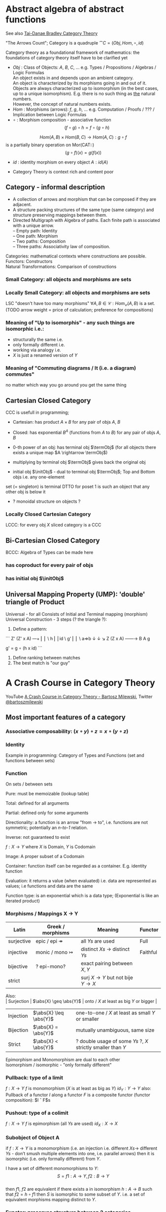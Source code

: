 # generate pdf: M-x org-latex-export-to-pdf

#+LATEX_HEADER: \usepackage{cat-7-sketches}

# https://en.wikipedia.org/wiki/List_of_mathematical_symbols_by_subject
# latexpreview / nolatexpreview C-c C-x C-l
# #+STARTUP: nolatexpreview
#+STARTUP: showeverything inlineimages nolatexpreview


* Abstract algebra of abstract functions

See also \href{https://www.math3ma.com/categories/category-theory}{Tai-Danae Bradley Category Theory}

"The Arrows Count"; Category is a quadruple $\cat{C} = (Obj, Hom, \circ, id)$

Category theory as a foundational framework of mathematics: the foundations of
category theory itself have to be clarified yet

- $Obj$ : Class of Objects: $A$, $B$, $C$, $\dots$ e.g. Types / Propositions /
  Algebras / Logic Formulas \\
  An object exists in and depends upon an ambient category. \\
  An object is characterized by its morphisms going in and out of it. \\
  Objects are always characterized up to isomorphism (in the best cases, up to
  a unique isomorphism). E.g. there is no such thing as _the_ natural numbers. \\
  However, the concept of natural numbers exists. \\
- $Hom$ : Morphisms (arrows): $f$, $g$, $h$, $\dots$ e.g. Computation / Proofs / ??? / \\
  Implication between Logic Formulas
- $\circ$ : Morphism composition - associative function
  $$(f \circ g) \circ h = f \circ (g \circ h)$$

$$Hom(A, B) \times Hom(B, C) \rightarrow Hom(A, C): g \circ f$$
is a partially binary operation on Mor(CAT::)
$$(g \circ f)(x) = g(f(x))$$
- $id$ : identity morphism on every object $A: id(A)$

- Category Theory is context rich and content poor

** Category - informal description
- A collection of arrows and morphism that can be composed if they are adjacent.
- A structure packing structures of the same type (same category) and structure
  preserving mappings between them.
- Directed Multigraph with Algebra of paths. Each finite path is associated with
  a unique arrow. \\
  -- Empty path: Identity \\
  -- One path: Morphism \\
  -- Two paths: Composition \\
  -- Three paths: Associativity law of composition.

Categories: mathematical contexts where constructions are possible. \\
Functors: Constructors \\
Natural Transformations: Comparison of constructions

*** Small Category: all objects and morphisms are sets

*** Locally Small Category: all objects and morphisms are sets
LSC "doesn't have too many morphisms"
$\forall A,B \in \mathcal{C}: Hom_\mathcal{C}(A, B)$ is a set.
(TODO arrow weight = price of calculation; preference for compositions)

*** Meaning of "Up to isomorphis" - any such things are isomorphic i.e.:
- structurally the same i.e.
- only formally different i.e.
- working via analogy i.e.
- $X$ is just a renamed version of $Y$

*** Meaning of "Commuting diagrams / It (i.e. a diagram) commutes"
no matter which way you go around you get the same thing

** Cartesian Closed Category
CCC is usefull in programming;
- Cartesian: has product $A \times B$ for any pair of objs $A$, $B$

- Closed: has exponential $B^A$ (functions from $A$ to $B$) for any pair of objs
  $A$, $B$

- 0-th power of an obj: has terminal obj $\termObj$ (for all objects there
  exists a unique map $A \rightarrow \termObj$)

- multiplying by terminal obj $\termObj$ gives back the original obj
- initial obj $\initObj$ - dual to terminal obj $\termObj$; Top and Bottom objs
  i.e. any one-element
set (= singleton) is terminal DTTO for poset 1 is such an object that any other
obj is below it
- ? monoidal structure on objects ?

*** Locally Closed Cartesian Category
LCCC: for every obj $X$ sliced category is a CCC

** Bi-Cartesian Closed Category
BCCC: Algebra of Types can be made here
*** has coproduct for every pair of objs
*** has initial obj $\initObj$

** Universal Mapping Property (UMP): 'double' triangle of Product
Universal - for all
Consists of Initial and Terminal mapping (morphism)
Universal Construction - 3 steps (? the triangle ?):
1. Define a pattern:
```
         Z'  (Z' x A) ---+
         ⎢       ⎢        \
       h ⎢       ⎢id       \ g'
         ⎢       ⎢          \
    a=>b ↓       ↓           ↘
         Z   (Z x A) ------\rightarrow B
                 A      g

    g' = g ∘ (h x id)
```
2. Define ranking between matches
3. The best match is "our guy"

* A Crash Course in Category Theory
YouTube \href{https://www.youtube.com/watch?v=JH_Ou17_zyU}{A Crash Course in Category Theory - Bartosz Milewski},
Twitter \href{https://twitter.com/@bartoszmilewski}{@bartoszmilewski}

** Most important features of a category
*** Associative composability: $(x \circ y) \circ z = x \circ (y \circ z)$
*** Identity
Example in programming: Category of Types and Functions (set and functions
between sets)

*** Function
On sets / between sets

Pure: must be memoizable (lookup table)

Total: defined for all arguments

Partial: defined only for some arguments

Directionality: a function is an arrow "from \rightarrow to", i.e. functions are
not symmetric; potentially an /n-to-1/ relation.

Inverse: not guaranteed to exist

$f: X \rightarrow Y$ where $X$ is Domain, $Y$ is Codomain

Image: A proper subset of a Codomain

Container: function itself can be regarded as a container. E.g. identity
function

Evaluation: it returns a value (when evaluated) i.e. data are represented as
values; i.e functions and data are the same

Function type: is an exponential which is a data type; (Exponential is like an
iterated product)

*** Morphisms / Mappings X \rightarrow Y
| Latin      | Greek / morphisms               | Meaning                                               | Functor  |
|------------+---------------------------------+-------------------------------------------------------+----------|
| surjective | epic / epi   \twoheadrightarrow | all $Ys$ are used                                     | Full     |
| injective  | monic / mono \rightarrowtail    | distinct $Xs$ $\rightarrow$ distinct $Ys$             | Faithful |
| bijective  | ? epi-mono?                     | exact pairing between $X, Y$                          |          |
| strict     |                                 | surj $X \rightarrow Y$ but not bije $Y \rightarrow X$ |          |

Also: \\
| Surjection | $\abs{X} \geq \abs{Y}$ | onto / $X$ at least as big $Y$ or bigger                     |
| Injection  | $\abs{X} \leq \abs{Y}$ | one-to-one / $X$ at least as small $Y$ or smaller            |
| Bijection  | $\abs{X} =    \abs{Y}$ | mutually unambiguous, same size                              |
| Strict     | $\abs{X} <    \abs{Y}$ | ? double usage of some $Ys$ ?, $X$ strictly smaller than $Y$ |

Epimorphism and Monomorphism are dual to each other \\
Isomorphism / isomorphic - "only formally different"


*** Pullback: type of a limit
$f: X \rightarrow Y$     $f$ is monomorphism ($X$ is at least as big as $Y$)
$id_Y: Y \rightarrow Y$
also: Pullback of a functor $I$ along a functor $F$ is a composite functor
(functor composition): $I \circ F$s

*** Pushout: type of a colimit
$f: X \rightarrow Y$     $f$ is epimorphism (all $Ys$ are used)
$id_X: X \rightarrow X$

*** Subobject of Object A
if $f: X \rightarrow Y$ is a monomorphism (i.e. an injection i.e. different $Xs
\rightarrow$ different $Ys$ - don’t smush multiple elements into one, i.e.
parallel arrows) then it is isomorphic (i.e. only formally different) from $Y$.

I have a set of different monomorphisms to $Y$: \\
  $$S = {f1: A \rightarrow Y, f2: B \rightarrow Y}$$ \\
then $f1$, $f2$ are equivalent if there exists a in isomorphism
$h: A \rightarrow B$ such that $f2 = h ∘ f1$
then $S$ is isomorphic to some subset of $Y$. i.e. a set of equivalent morphisms
mapping distinct to $Y$.

*** Functor: preserves structure between 2 categories
- Is a homomorphism by definition, i.e. it preserves structure between two
  categories
- In programming: total mapping of types; (total = all objs from the source are
  mapped)
- Constant functor: collapses all objs into one obj and all morphisms into an
  identity
- Intuitive understanding: (endo) functor is a container - i.e. list contains
values (Comonad is a container that already comes prefilled with many values and
with an access point to one particular value. E.g. hidden params (for hidden
param propagation it's better to use comonad than monad), history, neighbourhood
etc.)
- Endofunctor $[\cat{C},\cat{C}]$: is a functor that maps a category to itself
- Lifting: (= applying functor) transforms a function into a corresponding
  function within another (usually more general) setting

```
                Ff
          Fa ------\rightarrow Fb
           ↑          ↑
           |    f     |
           a ------\rightarrow b
```
- Covariant functor: Same directions in src and dst Category \\
  $G f : (a \rightarrow b) \rightarrow (G a \rightarrow G b)$

- Contravariant functor: Reverse direction in src or dst Category \\
  $G f : (a \rightarrow b) \rightarrow (G b \rightarrow G a)$
  respectively

  $G f : (b \rightarrow a) \rightarrow (G a \rightarrow G b)$ \\
  i.e.
  $Gf : \cat{C^\op} \rightarrow \cat{D}$ respectively $Gf : \cat{C} \rightarrow
  \cat{D^\op}$

- Bifunctor: e.g a Product - it takes two objs and produces third obj, but it
  also takes two morphisms and produces 3rd morphism which is a product of these
  two morphisms $C \times D \rightarrow E$

- List: $List(\alpha) = Nil | Const \alpha (List \alpha)$ - most intuitive(?) functor example
  It's also a type constructor: takes a type $\alpha$ and creates a list of $\alpha$.

Sum $+$ and Product $\times$ are algebraic data types (Algebra on Types): \\
List(\alpha) = Nil | Const \alpha (List \alpha) ~ L(\alpha) = 1 + \alpha \times L(\alpha) => .. => L(\alpha) = 1 / (1 -
\alpha) = 1 + \alpha + \alpha \times \alpha + \alpha \times \alpha \times \alpha + ...

Inlining and refactoring are the opposite.

*** Fibre: points mapped to the same value
invertibility: function to fibre

*** Natural Transformation: a way of/for comparing functors
- maps Morphism(s) to commuting diagram(s) (naturality squares). i.e.
comorphism: replacing a square of (complex) relations with a single morphism
- picks a morphish between two Objs; Picking 1 morphishm from a Homset
- Components of NaT

- Composing Ftor acting on an Obj with a Ftor acting on a Morphishm:
 $\alpha b \circ Ff$

- Every polymorphic functions is a NaT: it is defined for every single type
i.e. multiplication (Product) of all Objs in a Category. The same goes for
the dual - the Sum.
- Functor is a container, NaT repackages the container
- Naturality condition i.e. the Naturality Square:
$$Gf ∘ \alpha a = \alpha b ∘ Ff$$

**** Compositons of Natural Transformations

See \href{https://math.vanderbilt.edu/dept/conf/tacl2013/coursematerials/SelingerTACL20132.pdf}{SelingerTACL20132}
E.g. NaT compositions in \href{https://gist.github.com/Mzk-Levi/752d1e0f2f7f30cd3bda}{Scala} \\

Legend: \\
$A$ - an Obj in the Category $\mathcal{C}$
$(...)A$ / $[...]A$ - an A-component of the NaT (...) / [...] \\
$\alpha A$ / $\beta A$ - an A-component of the NaT $\alpha$ / $\beta$ \\
$\alpha FA$ - an FA-component of the NaT $\alpha$ \\
$\beta GA$ / $\beta FA$ - $GA$ / $FA$ -component of the NaT $\beta$

***** Verical Compositon of NaTs:

If $\alpha:F \rightarrow G$ and $\beta:G \rightarrow H$ are NaTs, then their
vertical composition
$$\beta * \alpha : F \rightarrow H$$

is defined by:
$$(\beta * \alpha)A = \beta A \circ \alpha A : FA \rightarrow HA$$
where $A$ is an Obj in the Category C and $(...)A$ is an A-component of the NaT
(...)

- is associative and has an id, and allows one to consider the collection
of all functors C \rightarrow D itself as a category.

***** Right Whiskering

If $F, G : C \rightarrow D$ and $H : D \rightarrow E$ are Ftors, and if
$\alpha : F \rightarrow G$ is a NaT, the right whiskering
$$H \circ \alpha : H \circ F \rightarrow H \circ G$$
is defined as
$$(H \circ \alpha)A : H(FA) \rightarrow H(GA)$$
by $(H \circ \alpha)A = H(\alpha A)$

***** Left Whiskering

If $F : C \rightarrow D$ and $G, H : D \rightarrow E$ are Ftors, and if
$\alpha : G \rightarrow H$ is a NaT, the left whiskering
$$\alpha \circ F : G \circ F \rightarrow H \circ F$$
is defined as
$$(\alpha \circ F)A : G(FA) \rightarrow H(FA)$$
by $(\alpha \circ F)A = \alpha FA$

***** Horizontal Compositon of NaTs:

If $F, G : C \rightarrow D$ and $H, K : D \rightarrow E$ are Ftors, and if
$\alpha : F \rightarrow G$ and $\beta : H \rightarrow K$ are NaTs, the
horizontal composition
$$\beta \circ \alpha : H \circ F \rightarrow K \circ G$$

can be defined in two different ways:
- Right whiskering followed by left whiskering:
 $\beta \circ \alpha = (\beta \circ G) * (H \circ \alpha)$

- Left whiskering followed by right whiskering:
 $\beta \circ \alpha = (K \circ \alpha) * (\beta \circ F)$

The two definitions coincide, because
$$(\beta \circ G) * (H \circ \alpha) A = \beta GA \circ H(\alpha A)$$
$$(K \circ \alpha) * (\beta \circ F) A = K(\alpha A) \circ \beta FA$$

- is associative with an id, and the id coincides with that for vertical
composition.

** Yoneda perspective, embeding and lemma
*** Yoneda Perspective
An object is completely determined by its relationships to other objects

*** Yoneda Embedding https://youtu.be/JH_Ou17_zyU?t=1h8m9s
Idea: replace content of an object (picked i.e. fixed) by all arrows ending in
this object.
It's content and properties.
Set of Arrow from every possible Obj $X$ to the Obj $A$

Mapping from an Obj $X$ to the Set of Arrows $X \rightarrow A$:
1. for every Obj $A$ get a different functor $F: C \rightarrow Set$
2. then vary the Obj $A$:

*** Yoneda Lemma
Idea: Natural transformation and functor (i.e. Container) can replace each other
$[C,Set](C(a,-), F) \simeq F a$   also: $[C,Set](C(a,-), C(b,-)) \simeq C(b,a)$
- Description of integration over a special Ftor (i.e. Hom Functor)

$a$ - some arbitrary Obj of C
$F$ - some arbitrary Ftor acting on the Obj a
$\simeq$ - "naturally isomorphic" (i.e. a NaT exists such that its components are
all invertible isomorphisms)

Hom functors - Intuition:
- Serve for the same purposes as Free Monoids

It's enough to define this NaT on one Obj (i.e. set C(a,a)) and moreover
it's enough to define it on one Point in this Set i.e. the Identity on Obj a.
The rest of the NaT is transported from this Point.
```
 (                     ) \simeq F a
           ⎜                ⎜
           ⎜                +-- Container of the Obj a (i.e. the data structure)
           +------------------- Polymorphic higher order Function

 (\forall x : (a \rightarrow x) \rightarrow F x) \simeq F a
           ⎜    ⎜  ⎜      ⎜
           ⎜    ⎜  ⎜      +--- Container of the Obj a (i.e data structure)
           ⎜    ⎜  +---------- Functor
           ⎜    +------------- NaT i.e. Polymorphic Higher Order Function
           +------------------ ...
```

*** Khan Extentions: the next abstraction level
*** Adjunctions: weakening of "equality" of Categories
"inverse" is defined only for functions not functors
e.g. Currying: from a Pair to Function type

*** Adjointness: constructing / generating principle
- Adjunctions/Adjoins are monads ???
examples:
- product is left adjoint to exponential: $(-) x A ⊣ (-)^A$
- left adjointness of sum (coproduct), pairing and product: $Σ ⊣ ∆ ⊣ Π$
induction, recursion, Natural Numbers (inductively defined), Lists, ...
conjunction, disjunction, True, False, Exponentiation
Quantifiers: $\forall$ Every, $\exists$ Exists; $Σ$ Sigma, $Π$ Pi

*** Abstraction: the non-invertibility
- from all properties (i.e. all points of a fibre) I'm interested only in one
- e.g. I'm not interested in what was the exact input value of a function,
I'm interested only if it was an even or odd value

*** Modeling: mapping / injecting
HomSet: HomC(A,B) = {f: A \rightarrow B}
- Set of all morphisms A \rightarrow B in a category C. Objs of C don't need to be sets.
- A collection of two monoids A,B (The identity on an object is its monoidal
  operation) with a set of compatible transitions between them.

External vs. Internal Homset

*** Free Monoid: has a unique mapping to every other monoid
A list of accumulated vals

*** HomFunctor: Functor to category of Sets
Has a NaT to every other functor. This NaT is not unique but limited
Reader functor in Haskell

*** Covariant functor: Hom(A,–) : C \rightarrow Set
$F f :: (a \rightarrow b) \rightarrow (F a \rightarrow F b)$ - same directions in src and dst Category
Hom(A,–) maps each object X in C to the set of morphisms, Hom(A, X)
Hom(A,–) maps each morphism f : X \rightarrow Y to the function
Hom(A, f) : Hom(A, X) \rightarrow Hom(A, Y) given by

*** Contravariant functor: Hom(–,B) : C-op \rightarrow Set
$F f :: (a \rightarrow b) \rightarrow (F b \rightarrow F a)$ - Reverse directions in src and dst Category
$Hom(–,B)$ maps each obj $X \in \cat{C}$ to the set of morphisms $Hom(X, B)$
$Hom(–,B)$ maps each morphism $h : X \rightarrow Y$ to the function
$Hom(h, B) : Hom(Y, B) \rightarrow Hom(X, B)$ given by

*** Representable Functor F: C \rightarrow Set is naturally isomorphic to HomC(A,-) for some object A of C
Represents:
- obj of $\cat{C}$ as sets
- morphisms of $\cat{C}$ as morphisms between sets.
i.e. functions "tabulate", "index" can be created; mapping of function to a data-type

Functors as representations (Lawvere):
Think of a functor $F: C \rightarrow D$ as giving a picture, or "representation", of $C$ in $D$.

Following Lawvere, logicians often call the categoryCa ‘theory’, and call the
functor $F : C \rightarrow D$ a "model" of this theory.

(TODO see Bartosz's intuition about functors in the "Programming with Categories" videos)

For any fix obj $A \in \cat{C}$, we have a $HomC(A,-)$ such that we have a mapping
$HomC(A,X) \rightarrow HomC(A, Y)$ when there is a morphism $X \rightarrow Y$. E.g.:
The forgetful functor Grp \rightarrow Set on the category of groups $(G, *, e)$ is
represented by $(Z, 1)$.
The forgetful functor Ring \rightarrow Set on the category of rings is represented by
$(Z[x], x)$, the polynomial ring in one variable with integer coefficients.
The forgetful functor Vect \rightarrow Set on the category of real vector spaces is
represented by $(R, 1)$.
The forgetful functor Top \rightarrow Set on the category of topological spaces is
represented by any singleton topological space with its unique e

*** Homomorphism: structure-preserving mapping between 2 algebraic structures
$f(m * n) = f(m) * f(n)$
Individual monoids themselves give category
Monoids with homomorphisms give category

*** Kleisli category
Monad: return: a \rightarrow m a; bind: m a \rightarrow (a \rightarrow m b) \rightarrow m b
You can operate on IO Monad
You can't extract anything from IO Monad (it's lost)
Monoind in Category of Endofunctors
Comonad: (w a \rightarrow b) \rightarrow (w b \rightarrow c) \rightarrow (w a \rightarrow c)
You can extract from IO Monad
You can't put anything to IO Monad

*** Indexed Monad: IxMonad: ibind: m i j a \rightarrow (a \rightarrow m j k b) \rightarrow m i k b
state composition
Session Types, Dependent Types, Dependent State Types

*** Curry-Howard-Lambek correspondence: Intuitionistic Logic \leftarrowrightarrow Type Theory \leftarrowrightarrow Category Theory:
Function A \rightarrow B is a proof of logical implication A => B
Direct relationship between computer programs and mathematical proofs; from 1940-ties
Link between Computation and Logic;
Proofs-as-programs and propositions- or formulae-as-types interpretation;
Proofs (= Programs) can be executed;
Typed lambda calculi derived from the Curry–Howard-Lambek paradigm led to software like Coq;
Curry-Howard-Lambek correspondence might lead to unification between mathematical logic and foundational computer science;
Popular approach: use monads to segregate provably terminating from potentially non-terminating code
Alternative: P or Q - "doesn't really matter what which one it is as long as at least one works"

| INTUITIONISTIC (Constructive) LOGIC            | TYPE THEORY - Functional Programming                                 | CATEGORY THEORY |
| Howard                                         | Curry                                                                | Lambek          |
|------------------------------------------------|----------------------------------------------------------------------|-----------------|
| Proposition of some type - (something is true) | Type (contract - a set of values that passes the contract)           |                 |
| Proof of some type                             | Term (A program - guarded fn)                                        |                 |
| Normalisation (Proof equality)                 | Computation (substitute variable with value)                         |                 |
|                                                |                                                                      |                 |
| P implies Q: P \rightarrow Q (i.e. there exists one)    | paricular fn of fn of P-contract to guarded fn of Q-contract: P \rightarrow Q | Exponential     |
| \rightarrow is constructive implication                 | \rightarrow is function from-to                                               |                 |
| false      \rightarrow false (implies)                  | {}       \rightarrow  {}  no values (empty set); contract cannot be satisfied |                 |
| false      \rightarrow true                             | {}       \rightarrow  {.} (one element set)                                   |                 |
| true       \rightarrow true                             | {.}      \rightarrow  {.} (identity function)                                 |                 |
| true  (not \rightarrow) false (does not imply)          | {.} (not \rightarrow) {}                                                      |                 |
| Conjunction - and: P ⋀ Q                       | Pair (P, Q)     (proof-of-P, proof-of-Q)                             | Product         |
| Alternative - or: P ⋁ Q                        | Union of (different) proofs P, Q                                     | Sum             |


** Correspondance of type habitation and proposition
inhabited - has elems / members
"Either a b" is inhabited if either a or b is inhabited (at least one of them is true / provable)

Curry: ((a,b) \rightarrow c) \rightarrow (a \rightarrow (b \rightarrow c))
Uncurry: (a \rightarrow (b \rightarrow c)) \rightarrow ((a,b) \rightarrow c)

Eval: a function of two args / a pair
$((a => b), a) \rightarrow b$ this is modus-ponens in logic $(a => b) ∧ a \rightarrow b$

| True proposition        | False proposition      | Conjunction $a ∧ b$              | Disjunction $a ∨ b$           | Implication $a => b$            |
| Unit-type               | Void-type              | Pair $(a,b)$                     | Either $a$ or $b$             | Function type $a \rightarrow b$ |
| sinhabited              | not inhabited          |                                  |                               |                                 |
| Terminal obj $\termObj$ | Initial obj $\initObj$ | Categorical product $a \times b$ | Categorical coproduct $a ⎥ b$ | Exponential obj $b^a$           |


0 - void type - ?
1 - unit type - 0th-power: terminal obj
2 - bool type (two possible values): 1st-power: the obj itself
3 - int type - 2nd-power: product
4 - real type (if continuum hypothesis holds :-)
5 - ? type

JavaScript & Category Theory: Category == Contracts + Functions guarded by contracts

** Set vs. Category theory comparision
| Set theory                  | Category theory                                          | JavaScript                     |
|-----------------------------|----------------------------------------------------------|--------------------------------|
| membership relation         | -                                                        |                                |
| elements                    | objects                                                  | contracts                      |
| sets                        | categories                                               |                                |
| -                           | morphisms (structure-preserving mapping between objects) | functions guarded by contracts |
| functions                   | functors  (maps between categories)                      |                                |
| equations between elements  | isomorphisms between objects                             |                                |
| equations between sets      | equivalences between categories                          |                                |
| equations between functions | natural transformations (maps between functors)          |                                |

Categorification: process of weakening structure, weakening equalities down to
natural isomorphisms and then adding-in rules that these natural isomorphisms
have to follow (so it behaves well)
Counting number of elements in sets is decategorification; from category we get
set or from set we get a number
Monoid homomorphisms: a function between the sets of monoid elements that
preserved the monoid structure
Monoidal functors: a functor between categories that preserves the monoidal
structure (should preserve multiplication) from functor(prodn([x, y, ..])) to
prodn([functor(x), functor(y), ..])
Monoidal monad:       ???

Functor:
"forget the indexing (domain functor)"

*** Contract = Object
*** Product: examples:
Objects   - numbers
Morphisms - functions 'less/greater or equal than'

*** Isomorphism (bijection when f is a function on set / sets):
\forall f: X \rightarrow Y there \exists g: Y \rightarrow X such that $g \after
f = id_X$ and $f \after g = id_Y$ where $id_X$, $id_Y$ are identity morphisms on
$X$, $Y$, i.e. $f$ is invertible and $g$ is the inverse of $f$.

** Category theory - Modeling (new vocabulary)
| hierarchies                | partial orders     |
| symmetries                 | group elements ?   |
| data models                | categories         |
| agent actions              | monoid actions     |
| local-to-global principles | sheaves (lanovica) |
| self-similarity            | operads            |
| context                    | monads             |

** olog = ontology log
Different branches of mathematics can be formalized
into categories. These categories can then be connected together by functors. And the
sense in which these functors provide powerful communication of ideas is that facts and
theorems proven in one category can be transferred through a connecting functor to
yield proofs of an analogous theorem in another category. A functor is like a conductor
of mathematical truth.

* Ultimatelly the human lang to talk about ideas is the lang of math.
Formulas, Multiplication, stupid mistakes in deriving, simplification etc.
CT looks nicer: no numbers, it's about ideas

* Semantics: TODO rewatch Bartosz Milewski
Designing computer language - Semantics must be provided; done by providing operational semantics
Programming - understanding the meaning i.e. semantics: what does it mean (+ 1 2)
None of the main prog. languages have (operational semantics) only partially provided.
** Operational semantics: "if state === stateX then state = stateY"
"How it executes"; reduction relation: $e1 \rightarrow e2$
for computers: local, progress oriented
Mind machine: We keep on imagining the if-then-else steps.
This is bad way - computers are much better at it.

** Denotational semantics
Denotational: mapping into mathematics; interpretation of terms: $⟦e⟧ = ?$
e.g.: $⟦ v : τ ⊢ v : τ ⟧ = idτ $ - i.e. the meaning of $⟦...⟧$ is
an identity on $τ$ i.e. an access to variable $v$
TODO [klipse "(identity 1)"]
programs can be translated to math - math is a better lang for humans
"Programm has a meaning i.e. it's a piece of math: operation, declaration, definition"

** Mathematical semantics: Functional Programming

* HoTT: functions, types and proofs
** A type it's about its construction
*** A type consists of
Constructor: how to create an element of this type
Induction: how to use elements of this type
*** It's an abstraction about a set of vals; it's about "what" (function declaration)
For mathematicians Set Theory is a low level assembly lang of maths - recenty started to be avoided:
*** Difference between a type and a set: https://youtu.be/ba4E6EMagj0?t=283
A type provides tools for creation of funtions using this type. A set
doesn't provide such tools. I.e. a type has more stucture than a set.
** A (pure) function: mapping between sets
It's about "how" (function body) - ? contrary of abstraction ?

** A proof is an object to be constructed analogically as an object of a certain type
$x = y$ is an equality-type. To proove this equality means to create an
object of the equality-type
*** $x \equiv y$ definitional equality - does not correspond to a type
x and y can constructed from the definition of their type using the
type-constructor. I.e. they're basically constructed "the same way"
*** $x = y$ propositional equality
if x and y are definitionally equal then an associated propositionally equal
element can be deduced from this.
*** Theorem
- for every function f there is a function $ap-f: (x = y) \rightarrow (f(x) = f(y))$
- from (an element of the type) $(x = y)$ the $ap-f$ is going to construct
(an element of the type) $(f(x) = f(y))$
- in logic the funtion ap-f corresponds to an implication. In generall in the
type theory a funtion is nothing else than an implication
*** Classical logic and type theory correspondence
Type theory searches for construction of a type-dependent function f (or z) ...:
| classical logic              | type theory            | notation                   |
| \foralln\forallm (n+m = m+n) | f:(n,m) \rightarrow (n+m = m+n) | f: Π n:ℕ Π m:ℕ (n+m = m+n) |
| \existsn\forallm (n+m = m)   |                        | z: Σ n:ℕ Π m:ℕ (n+m = m)   |
|                              |                        |                            |

** Siplified Categorical view of functions and types:
*** Functions: arrows between objs
*** Types: objects whose properties are defined by arrows
*** Composition, associativity, identity: see Group-like structures
Composition: "this-fn after that-fn"
No deeper specification of what the funtions and objects are
Mapping between CT and FP:

* Views \rightarrow Change of perspective
** Set-theoretical: props of sets defined by elems of sets
** Categorical: Shrink the set to a point "I can't look at the structure of a set"
Describe different kinds of sets by their interraction with other sets i.e. by arrows.
Tell me who your friends are and I tell you who you are

Phenomenons of Introduction and Elimination

Data types:
* Void (empty set): we don't know that it has no elems; describe/define the props
using arrows, i.e. saying something universal; universal property UP
initial obj: Univ prop: unique(1.) arrow to every(2.) single other obj
(corresponds to falsehood in logic)
** intro: can't be constructed (can't construct a fn returning an elem of empty set)
??? Identity fn on void ???
** elim: Void \rightarrow A (arrow from; polymorphic fn - works for any type)

* Unit (one-elem set): univ prop: terminal obj (opposite i.e. dual to init-obj); Duality - invert the arrows and you get something for free
** intro: A \rightarrow Unit (fn: just ignore the fn input)
** elim: Unit \rightarrow A (fn: pick one elem of a type i.e. set; some sort of "cheating" - instead of an elem we pick a morphism)

* Cartesian(?) Product
- https://youtu.be/8AGWTWVOJ74?t=1329
  "I have one thing, I have another thing and now I have two things"
- set of all pairs: UP (universal construction) - best product triangle: for all
other types there's the unique arrow projections: $f: C \rightarrow A$, $g: C \rightarrow B$
- tuple (pair aka record) is better than tripple ??? loop-over-all-types: for each of
all possible types: 38:20
** intro: $A \rightarrow B \rightarrow (A,B) tupple$
** elim: $(A,B) \rightarrow A, (A,B) \rightarrow B$

* Relation
A subset of a Cartesian Product; doesn't have a directionality; n-to-n relation

* Sum type (dual to product - coproduct)
** intro: A \rightarrow either A or B, B \rightarrow either A or B
** elim: case e of: left a \rightarrow f a, right b \rightarrow f b
** in functional programming - tagged unions

* Monoidal Cat (objs, arrows, prods)
looks kinda like multiplication / addition
Algebra of types ...

* Functor
Structure preserving mapping between Cats (objs to objs, fns to fns): i.e. if
there's an arrow A \rightarrow B, then there must be arrow F(A) \rightarrow F(B)
May collapse things, preserves unit obj and composition

** Endofunctor
mapping from the same Cat to the same Cat. Endo ~ inside, "Endoscopy"
Category of Endofunctors: Cat of ftors from C to C [C,C]

* ? Functor Category
Pick two Categories C, D - functors from C to D form a Functor Category [C,D]:
Objects: functors
Morphisms: natural transformations between functor

* Adjunction
A pair of ftors F, G: F is adjunct (but not inverse) to G
Obj in a Cat of Types such that: For every A, B there is a set of arrows from
A to B. This obj is called function-type. It can be defined by an adjuction of
two endofunctors

** It's more interesting if F, G are not an inverse of each other
** F left adjoing to G:
*** left side: prepare an argument for some function using functor F
*** right side: modifying the output of some function using functor G
F A === (A, C)   ftor F acts on A and creates a pair type (A, C)
G B === C \rightarrow B   ftor G acts on B and creates a function type from C to B

Currying arrises from an Adjunction:
(A, C) \rightarrow B is isomorphic (i.e. equivalent) to A \rightarrow (C \rightarrow B)

If you have a pairing (product) and if you have such an adjunction in your Cat
then you are able to define a function type (en exponential).

A Cat with such pairing and adjunction is called cartesian closed (i.e. this Cat
has a function type)

** function intro: lambda
** function elim: eval

* Natural transformations
NaTs: Polymorphic functions: mapping between ftors. See a
[picture](https://youtu.be/JH_Ou17_zyU?t=1h6m23s)
* Polymorphic function
a function for every single type i.e. multiplication
(Product) of all obj in a category. Also the dual - the Sum
* Categorical End (i.e. Product) and CoEnd (i.e. CoProduct i.e. Sum)
notation is the integral sign

* Monadic return-function
universally polymorphic function - works for any type
  https://www.youtube.com/watch?v=CfoaY2Ybf8M&t=7m

Generalization of everything. They sub-sume everything else, like adjuctions at a higher level

Limits, Colimits, Monads Adjunctions can be redefined as Khan Extentions

Intuition of Khan Extentions is difficult - they are more abstract than monads
Adjunction between a Product and a Function Type is Currying

Product generalization: Tensor Product in a monoidal category

There are many generalizations. If you get rid of the idea of having distinct
objects you get a monoid. If you get rid of the idea of composition/identity
being always defined you get a paracategory. If you generalize composition as in
"many morphisms can be composed together" you get an operad. If you get rid of
the idea of composition/identity laws having to hold with equality you get
higher categories.

* Category theory - definition dependencies
Based on definitions in The Joy of Cats.
https://www.johndcook.com/blog/category_theory/

* N-Categories
\href{https://youtu.be/6bnU7_6CNa0}{Tom Leinster: "An introduction to n-categories"}

\href{https://youtu.be/6bnU7_6CNa0?t=3369}{56:09} \\
$-2$ -Category: There's only one. (Tom provides no explanation in the video.) \\
$-1$ -Category: Boolean truth values, i.e. there are two $-1$ categories: $True$, $False$. \\
$+0$ -Category: set \\
$+1$ -Category: ...

# https://github.com/yishn/tikzcd-editor
# https://meet.google.com/linkredirect?authuser=0&dest=https%3A%2F%2Ftikzcd.yichuanshen.de%2F%23N4Igdg9gJgpgziAXAbVABwnAlgFyxMJZABgBpiBdUkANwEMAbAVxiRACUQBfU9TXfIRQBGclVqMWbAMrdeIDNjwEiZYePrNWiEAFkA%2BmAAU7AJRy%2BSwUVHrqmqToPHp5npYEqUZAEwbJ2iAAqiZu8oqeQsiifvYBbCGu3OIwUADm8ESgAGYAThAAtkhkIDgQSKISWmzZFiB5hUg%2B1GVIAMxx1U6GRtlhOflFiAAsLeWIAKydjsG9-fWDTWNIo1UzsDj6nO4LjYgdpeNTa4Eb%2BrJcFFxAA


# https://tikzcd.yichuanshen.de/#N4Igdg9gJgpgziAXAbVABwnAlgFyxMJZABgBpiBdUkANwEMAbAVxiRADEByACne4A0AlIJABfUuky58hFAFZyVWoxZsuvbgE1hYiSAzY8BIgCZSJpfWatEHASPGTDMogGZzllTbvbdT6cYoZK6e1mwA4jzh9g56BgGyyGYh1FaqttFCfvpSRonuKcphGVqx-nlECoVp3pHc0dplOc6BSaQALKHpIAAS9tnxFSjunalebH2+js0JRGQAbF3ePTx9Qk2DLvKki2PFvaulDkowUADm8ESgAGYAThAAtkhkIDgQSACMe93qfNc61AYdAARjAGAAFXJbEAMGDXHDZO6PZ7UN5IdrfbzcAA62MYaAAFnROAACABUJNx+KJggA+vwQICQWDIS1ZCBblgzgSEYCsGBvFAIExgbDEfcnogvq93ogAOyYtg4vEMQnE8mUlVqumaRkw5kQqGBGFw3kw-mC4Wi1jTJGSswypAKIrdKmqon0vVA0GGtlsTncs0MC1sIUisW2iVIB1oxDuF3eP4iJk+1mzWyw+Hi5GIGOyl41JVcTUAYywtxLJPYdIZKZZRvZAZ52cl8dj80VtjdatpurrvvTJqzfIFoatEb0dqQbdl0sLtl4pNxZYrVZ1XoNaaGQ4RkZzGMdUoL4wXuNBOHVFLPMAvNY3qYb-q5zZHlvDNsnUcQztjAA5OyA14Xp6-ZbtCTZBiGthhtaLZOqisodgmETcP8971n6GamnB34IeiAH1Eu2IrpW4R3qBj62BBOFIbGACcAFAXQvboQO26ZpBo7QeOH43F+tGygqyELpEpblqR64UZhO44UJsYfHOJ4gMq56XpqqmSfqD7SRxXpQSAMETnxOb-oeDHCb0qHJlpGGDrpe6SqZ8nHvs3ArGJq49ORNlsdC9mfjm5nyYprnucu4kkl5LFSYO1EOZ8LzBQBKxuVZ1nerZ25xRQohAA
\begin{tikzcd}
F'(F(X)) \arrow[rrrrr, "F'(F(f))"] \arrow[ddd, "\alpha'_X", Rightarrow]  &  &                                                                                         &                                                                       &  & F'(F(Y)) \arrow[ddd, "\alpha'_Y", Rightarrow] \\
                                                                         &  &                                                                                         &                                                                       &  &                                               \\
                                                                         &  & F(X) \arrow[d, "\alpha_X", Rightarrow] \arrow[r, "F(f)"] \arrow[lluu, "(F' \circ F)_X"] & F(Y) \arrow[d, "\alpha_Y", Rightarrow] \arrow[rruu, "(F' \circ F)_Y"] &  &                                               \\
G'(G(X)) \arrow[ddd, "\beta'_X", Rightarrow]                             &  & G(X) \arrow[d, "\beta_X", Rightarrow] \arrow[r, "G(f)"] \arrow[ll, "(G' \circ G)_X"]    & G(Y) \arrow[d, "\beta_Y", Rightarrow] \arrow[rr, "(G' \circ G)_Y"]    &  & G'(G(Y)) \arrow[ddd, "\beta'_Y", Rightarrow]  \\
                                                                         &  & H(X) \arrow[r, "H(f)"] \arrow[lldd, "(H' \circ H)_X"]                                   & H(Y) \arrow[rrdd, "(H' \circ H)_Y"]                                   &  &                                               \\
                                                                         &  &                                                                                         &                                                                       &  &                                               \\
H'(H(X)) \arrow[rrrrr, "H'(H(f))" ]                                      &  &                                                                                         &                                                                       &  & H'(H(Y))                                                
\end{tikzcd}


# https://tikzcd.yichuanshen.de/#N4Igdg9gJgpgziAXAbVABwnAlgFyxMJZABgBpiBdUkANwEMAbAVxiRAA0QBfU9TXfIRQBGclVqMWbbrxAZseAkQBMY6vWatEIGXwWCiAZjUTN0nnoFKUAFhMap2gJq65-RUOQB2UsPEOtEAAxAHIACiCw9gBKaNd5K08ADl9-SUD49wMRMj91dLZQiLCnWMz9a29SZTSzbQBxcPqosos3CuTq2scdNoSPImEyGvy6kEaw5tK4vqzK1UNuwMiY8sSjUkXRnrWB202l81l+7OQAVgPt5ZKZ47nPHy3THoAJcJeW28s95BSngKO31OQ0uz0CbzCH2mu1OqhshwaLRhlWM8KugPa632aLBGJOlQuOIBiNKyM8qjOCJAH1Wsw6G0p6O0ZKIdkZuOZdKx51I7OJ1Ju3HEMCgAHN4ERQAAzABOEAAtkgyCAcBAkHYOSApSBqAw6AAjGAMAAK9zYDBgUpwrllCqQohVasQymMmpeOpAesNJrN2gtVo9DCwYECUAgOBwIptcsVzuoqvtAE4meNAwajab6X7LdbdcHQ+HI1Bo3bEK6E4hhKpNUE097M1jPTnA-m2GGI1G2rbYxdHUgfDXwpEpWVdemfVmmwGuzGkL2KylNQAdJeMNAACzoIQA+pwx-XfSAZVhRevc57W9ow0x9RaSz3407hL3+WEV4acFuAAQrgDGWBlX8f1XBgNy3aJdzrDND2PU9z0NMBi0QABaLwHSDEM2wgG872odcYDoJCwCYBgGHjOgsAYNhIEwmdSwHCsQWXECwJ3Fx92gydYLPFtMKvbDb1YOjY0XRiXwKbR3xgT8dz3T1xwbPYjxPHi8z4kBr0E+8kFEp9lX5CZmhHOIOInRt-WtYT7WVRiB35KSZO3dj5IPLiVPPDCCxwoTZG7e0HUYxd7JYzdINMxTsmUuDeK8rSrMrAKnw1flhxMlzOMbbjLN82cEsfJBlGrV8HLoYD-0A4C103CC5K9DKlKyj0EKQ1CNU8rDvI9fDCKQYjSPIyjqIIHzpVy4RyydAA2FNQigsyGvcmKsI7Yt4uEDUK2UB1gqqugnLmiLrCi1SL3UzS7zW+cnzsiTqXeMJjIOw8LO0ytdIKorbpKsL0vmyLGrU2KLpy0thHe51ttuoy0rqv6jsa+LlBsp1k01Ronrc6LAeWotXq2-LnXEsZvuc2HDqEY6PMvDSBOB0bS0KgnlCJ14HphhSYMWxGNqfaa3RCDHMsW7H+JWoUuCAA
\begin{tikzcd}
X \arrow[rrrr, "f"] & {} \arrow[rrddddd, "H", dotted] & {} \arrow[rdddd, "G", dotted]                                                                                                 & {} \arrow[ddd, "F", dotted] & Y                                &                                         &  &                                                                                                                                         &    &  &                                              \\
                    &                                 &                                                                                                                               &                             &                                  &                                         &  & F'(F(X)) \arrow[rrr, "F'(F(f))"] \arrow[d, "\alpha'_X"', Rightarrow] \arrow[dd, "(\beta' \circ \alpha')_X"', Rightarrow, bend right=71] & {} &  & F'(F(Y)) \arrow[d, "\alpha'_Y"', Rightarrow] \\
                    &                                 &                                                                                                                               &                             &                                  &                                         &  & G'(G(X)) \arrow[d, "\beta'_X"', Rightarrow] \arrow[rrr, "G'(G(f))"]                                                                     & {} &  & G'(G(Y)) \arrow[d, "\beta'_Y"', Rightarrow]  \\
                    &                                 & F(X) \arrow[d, "\alpha_X"', Rightarrow] \arrow[rrr, "F(f)"'] \arrow[dd, "(\beta \circ \alpha)_X"', Rightarrow, bend right=74] & {}                          & {} \arrow[rrrruu, "F'"', dotted] & F(Y) \arrow[d, "\alpha_Y"', Rightarrow] &  & H'(H(X)) \arrow[rrr, "H'(H(f))"]                                                                                                        & {} &  & H'(H(Y))                                     \\
                    &                                 & G(X) \arrow[d, "\beta_X"', Rightarrow] \arrow[rrr, "G(f)"']                                                                   & {}                          & {} \arrow[rrrruu, "G'"', dotted] & G(Y) \arrow[d, "\beta_Y"', Rightarrow]  &  &                                                                                                                                         &    &  &                                              \\
                    &                                 & H(X) \arrow[rrr, "H(f)"']                                                                                                     & {}                          & {} \arrow[rrrruu, "H'"', dotted] & H(Y)                                    &  &                                                                                                                                         &    &  &                                             
\end{tikzcd}

